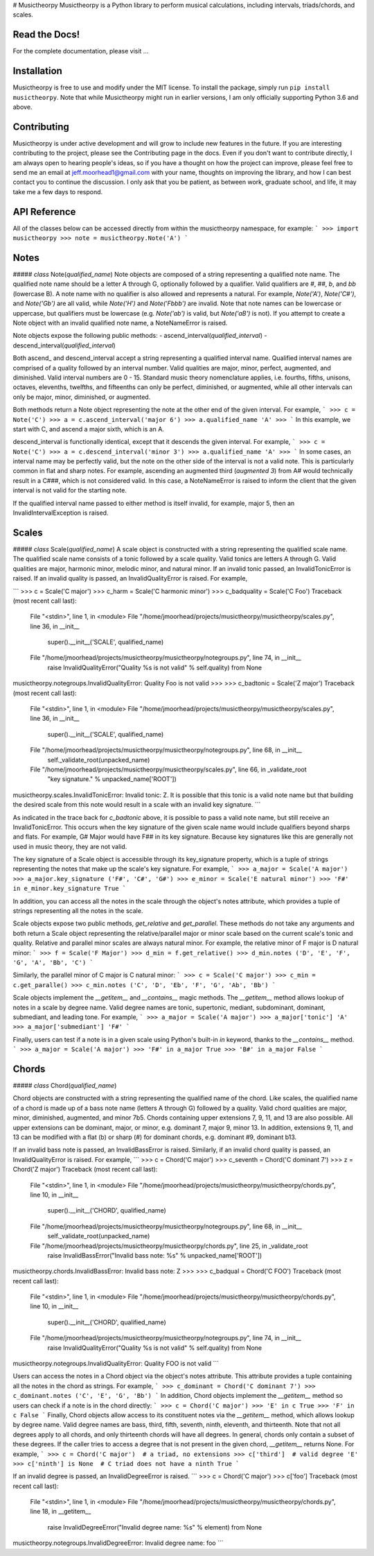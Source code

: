 # Musictheorpy
Musictheorpy is a Python library to perform musical calculations,
including intervals, triads/chords, and scales.

Read the Docs!
--------------

For the complete documentation, please visit ...

.. TODO add link to readthedocs.org page.

Installation
------------

Musictheorpy is free to use and modify under the MIT license. To install the package, simply run ``pip install musictheorpy``. Note that while Musictheorpy might run in earlier versions, I am only officially supporting Python 3.6 and above. 

Contributing
------------

Musictheorpy is under active development and will grow to include new features in the future. If you are interesting contributing to the project, please see the Contributing page in the docs. Even if you don't want to contribute directly, I am always open
to hearing people's ideas, so if you have a thought on how the project can improve, please
feel free to send me an email at jeff.moorhead1@gmail.com with your name, thoughts on improving the library, and 
how I can best contact you to continue the discussion. I only ask that you be patient, as between work, graduate school,
and life, it may take me a few days to respond.  

.. TODO move API reference to api.rst in docs/
API Reference
-------------
All of the classes below can be accessed directly from within the musictheorpy namespace, for example:
```
>>> import musictheorpy
>>> note = musictheorpy.Note('A')
```

Notes
-----


##### *class* Note(*qualified_name*)
Note objects are composed of a string representing a qualified note name. The 
qualified note name should be a letter A through G, 
optionally followed by a qualifier. Valid qualifiers are `#`, `##`, `b`, and 
`bb` (lowercase B). A note name with no qualifier is also allowed and represents a natural. 
For example, `Note('A')`, `Note('C#')`, and `Note('Gb')` are all valid, while 
`Note('H')` and `Note('Fbbb')` are invalid. Note that note names can be lowercase or 
uppercase, but qualifiers must be lowercase (e.g. `Note('ab')` is valid, but `Note('aB')` is not). 
If you attempt to create a Note object with an invalid qualified note name, a NoteNameError is raised.  

Note objects expose the following public methods:
- ascend_interval(*qualified_interval*)
- descend_interval(*qualified_interval*)

Both ascend_ and descend_interval accept a string representing a
qualified interval name. Qualified interval names are comprised of
a quality followed by an interval number. Valid qualities
are major, minor, perfect, augmented, and diminished. Valid interval numbers
are 0 - 15. Standard music theory nomenclature applies, i.e. fourths,
fifths, unisons, octaves, elevenths, twelfths, and fifteenths can only be
perfect, diminished, or augmented, while all other intervals can only be
major, minor, diminished, or augmented. 
  
Both methods return a Note object representing the note at
the other end of the given interval. For example,
```
>>> c = Note('C')
>>> a = c.ascend_interval('major 6')
>>> a.qualified_name
'A'
>>>
``` 
In this example, we start with C, and ascend a major sixth, which is an A.

descend_interval is functionally identical, except that it descends the given
interval. For example,
```
>>> c = Note('C')
>>> a = c.descend_interval('minor 3')
>>> a.qualified_name
'A'
>>>
```
In some cases, an interval name may be perfectly valid, but the note on the other
side of the interval is not a valid note. This is particularly common in flat and sharp
notes. For example, ascending an augmented third (`augmented 3`) from A# would
technically result in a C###, which is not considered valid. In this case, a NoteNameError
is raised to inform the client that the given interval is not valid for the starting note.   

If the qualified interval name passed to either method is itself invalid, for example, major 5,
then an InvalidIntervalException is raised.

Scales
------

##### *class* Scale(*qualified_name*)
A scale object is constructed with a string representing the qualified scale
name. The qualified scale name consists of a tonic followed by a scale quality. 
Valid tonics are letters A through G. Valid qualities are
major, harmonic minor, melodic minor, and natural minor. If an invalid tonic
passed, an InvalidTonicError is raised. If an invalid quality is passed, an
InvalidQualityError is raised. For example,

```
>>> c = Scale('C major')
>>> c_harm = Scale('C harmonic minor')
>>> c_badquality = Scale('C Foo')
Traceback (most recent call last):
  File "<stdin>", line 1, in <module>
  File "/home/jmoorhead/projects/musictheorpy/musictheorpy/scales.py", line 36, in __init__
    super().__init__('SCALE', qualified_name)
  File "/home/jmoorhead/projects/musictheorpy/musictheorpy/notegroups.py", line 74, in __init__
    raise InvalidQualityError("Quality %s is not valid" % self.quality) from None
musictheorpy.notegroups.InvalidQualityError: Quality Foo is not valid
>>>
>>> c_badtonic = Scale('Z major')
Traceback (most recent call last):
  File "<stdin>", line 1, in <module>
  File "/home/jmoorhead/projects/musictheorpy/musictheorpy/scales.py", line 36, in __init__
    super().__init__('SCALE', qualified_name)
  File "/home/jmoorhead/projects/musictheorpy/musictheorpy/notegroups.py", line 68, in __init__
    self._validate_root(unpacked_name)
  File "/home/jmoorhead/projects/musictheorpy/musictheorpy/scales.py", line 66, in _validate_root
    "key signature." % unpacked_name['ROOT'])
musictheorpy.scales.InvalidTonicError: Invalid tonic: Z. It is possible that this tonic is a valid 
note name but that building the desired scale from this note would result in a scale with an invalid 
key signature.
```

As indicated in the trace back for `c_badtonic` above, it is possible to pass a valid note name, but still receive an InvalidTonicError. This occurs when the
key signature of the given scale name would include qualifiers beyond sharps and flats.
For example, G# Major would have F## in its key signature. Because key signatures like
this are generally not used in music theory, they are not valid.  

The key signature of a Scale object is accessible through its
key_signature property, which is a tuple of strings representing the
notes that make up the scale's key signature. For example,
```
>>> a_major = Scale('A major')
>>> a_major.key_signature
('F#', 'C#', 'G#')
>>> e_minor = Scale('E natural minor')
>>> 'F#' in e_minor.key_signature
True
```

In addition, you can access all the notes in the scale through the
object's notes attribute, which provides a tuple of strings representing
all the notes in the scale. 

Scale objects expose two public methods, `get_relative` and `get_parallel`.
These methods do not take any arguments and both return a Scale object representing
the relative/parallel major or minor scale
based on the current scale's tonic and quality. Relative and parallel minor scales are always natural
minor. For example, the relative minor of F major is D natural minor:
```
>>> f = Scale('F Major')
>>> d_min = f.get_relative()
>>> d_min.notes
('D', 'E', 'F', 'G', 'A', 'Bb', 'C')
```

Similarly, the parallel minor of C major is C natural minor:
```
>>> c = Scale('C major')
>>> c_min = c.get_paralle()
>>> c_min.notes
('C', 'D', 'Eb', 'F', 'G', 'Ab', 'Bb')
```

Scale objects implement the 
`__getitem__` and `__contains__` magic methods. The `__getitem__` method
allows lookup of notes in a scale by degree name. Valid degree names are
tonic, supertonic, mediant, subdominant, dominant, submediant, and 
leading tone. For example,
```
>>> a_major = Scale('A major')
>>> a_major['tonic']
'A'
>>> a_major['submediant']
'F#'
```

Finally, users can test if a note is in a given scale using Python's
built-in `in` keyword, thanks to the `__contains__` method.
```
>>> a_major = Scale('A major')
>>> 'F#' in a_major
True
>>> 'B#' in a_major
False
```

Chords
------
##### *class* Chord(*qualified_name*)

Chord objects are constructed with a string representing the qualified
name of the chord. Like scales, the qualified name of a chord is made up
of a bass note name (letters A through G) followed by a quality. Valid
chord qualities are major, minor, diminished, augmented, and minor 7b5.
Chords containing upper extensions 7, 9, 11, and 13 are also possible. All upper
extensions can be dominant, major, or minor, e.g. dominant 7, major 9, minor 13.
In addition, extensions 9, 11, and 13 can be modified with a flat (b)
or sharp (#) for dominant chords, e.g. dominant #9, dominant b13.  

If an invalid bass note is passed, an InvalidBassError is raised. Similarly,
if an invalid chord quality is passed, an InvalidQualityError is raised. For 
example,
```
>>> c = Chord('C major')
>>> c_seventh = Chord('C dominant 7')
>>> z = Chord('Z major')
Traceback (most recent call last):
  File "<stdin>", line 1, in <module>
  File "/home/jmoorhead/projects/musictheorpy/musictheorpy/chords.py", line 10, in __init__
    super().__init__('CHORD', qualified_name)
  File "/home/jmoorhead/projects/musictheorpy/musictheorpy/notegroups.py", line 68, in __init__
    self._validate_root(unpacked_name)
  File "/home/jmoorhead/projects/musictheorpy/musictheorpy/chords.py", line 25, in _validate_root
    raise InvalidBassError("Invalid bass note: %s" % unpacked_name['ROOT'])
musictheorpy.chords.InvalidBassError: Invalid bass note: Z
>>>
>>> c_badqual = Chord('C FOO')
Traceback (most recent call last):
  File "<stdin>", line 1, in <module>
  File "/home/jmoorhead/projects/musictheorpy/musictheorpy/chords.py", line 10, in __init__
    super().__init__('CHORD', qualified_name)
  File "/home/jmoorhead/projects/musictheorpy/musictheorpy/notegroups.py", line 74, in __init__
    raise InvalidQualityError("Quality %s is not valid" % self.quality) from None
musictheorpy.notegroups.InvalidQualityError: Quality FOO is not valid
```

Users can access the notes in a Chord object via the object's notes attribute. This
attribute provides a tuple containing all the notes in the chord as strings. For example,
```
>>> c_dominant = Chord('C dominant 7')
>>> c_dominant.notes
('C', 'E', 'G', 'Bb')
```
In addition, Chord objects implement the `__getitem__` method so users can check if a note is
in the chord directly:
```
>>> c = Chord('C major')
>>> 'E' in c
True
>>> 'F' in c
False
```
Finally, Chord objects allow access to its constituent notes via the `__getitem__` method, which allows
lookup by degree name. Valid degree names are bass, third, fifth, seventh, ninth, eleventh, and thirteenth.
Note that not all degrees apply to all chords, and only thirteenth chords will
have all degrees. In general, chords only contain a subset of these degrees. If the caller tries to access a
degree that is not present in the given chord, `__getitem__` returns None. For example,
```
>>> c = Chord('C major')  # a triad, no extensions
>>> c['third']  # valid degree
'E'
>>> c['ninth'] is None  # C triad does not have a ninth
True
```

If an invalid degree is passed, an InvalidDegreeError is raised.
```
>>> c = Chord('C major')
>>> c['foo']
Traceback (most recent call last):
  File "<stdin>", line 1, in <module>
  File "/home/jmoorhead/projects/musictheorpy/musictheorpy/chords.py", line 18, in __getitem__
    raise InvalidDegreeError("Invalid degree name: %s" % element) from None
musictheorpy.notegroups.InvalidDegreeError: Invalid degree name: foo
```
